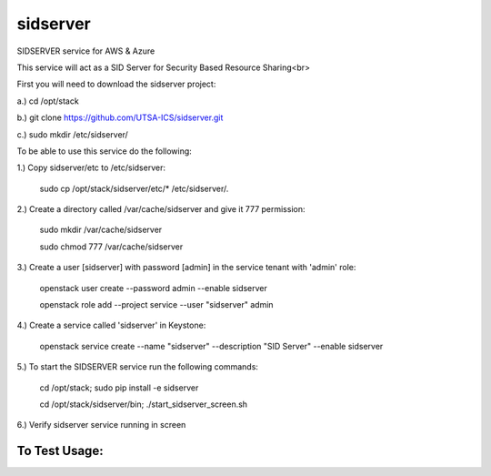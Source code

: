 ===========
sidserver
===========

SIDSERVER service for AWS & Azure

This service will act as a SID Server for Security Based Resource Sharing<br>

First you will need to download the sidserver project:

a.) cd /opt/stack

b.) git clone https://github.com/UTSA-ICS/sidserver.git

c.) sudo mkdir /etc/sidserver/

To be able to use this service do the following:

1.) Copy sidserver/etc to /etc/sidserver:

    sudo cp /opt/stack/sidserver/etc/* /etc/sidserver/.

2.) Create a directory called /var/cache/sidserver and give it 777 permission:

    sudo mkdir /var/cache/sidserver
    
    sudo chmod 777 /var/cache/sidserver

3.) Create a user [sidserver] with password [admin] in the service tenant with 'admin' role:

    openstack user create --password admin --enable sidserver
    
    openstack role add --project service --user "sidserver" admin
    
4.) Create a service called 'sidserver' in Keystone:

    openstack service create --name "sidserver" --description "SID Server" --enable sidserver
    
5.) To start the SIDSERVER service run the following commands:

    cd /opt/stack; sudo pip install -e sidserver
    
    cd /opt/stack/sidserver/bin; ./start_sidserver_screen.sh

6.) Verify sidserver service running in screen

To Test Usage:
==============

